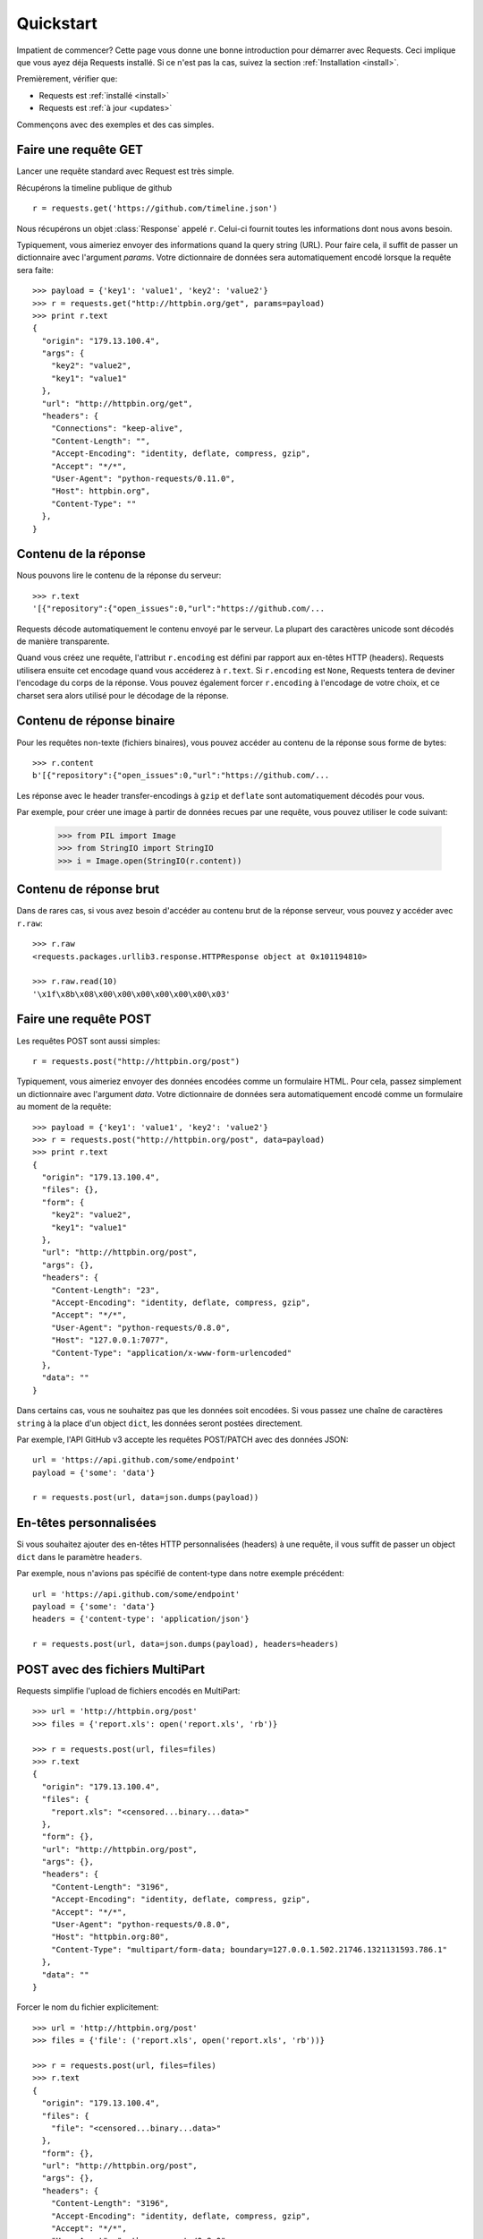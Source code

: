 .. _quickstart:

Quickstart
==========

.. module:: requests.models

Impatient de commencer? Cette page vous donne une bonne introduction pour démarrer
avec Requests. Ceci implique que vous ayez déja Requests installé. Si ce n'est pas
la cas, suivez la section  :ref:`Installation <install>`.

Premièrement, vérifier que:

* Requests est :ref:`installé <install>`
* Requests est :ref:`à jour <updates>`


Commençons avec des exemples et des cas simples.


Faire une requête GET
---------------------

Lancer une requête standard avec Request est très simple.

Récupérons la timeline publique de github ::

    r = requests.get('https://github.com/timeline.json')

Nous récupérons un objet :class:`Response` appelé ``r``. Celui-ci fournit
toutes les informations dont nous avons besoin.

Typiquement, vous aimeriez envoyer des informations quand la query string (URL).
Pour faire cela, il suffit de passer un dictionnaire avec l'argument `params`.
Votre dictionnaire de données sera automatiquement encodé lorsque la requête 
sera faite::

    >>> payload = {'key1': 'value1', 'key2': 'value2'}
    >>> r = requests.get("http://httpbin.org/get", params=payload)
    >>> print r.text
    {
      "origin": "179.13.100.4",
      "args": {
        "key2": "value2",
        "key1": "value1"
      },
      "url": "http://httpbin.org/get",
      "headers": {
        "Connections": "keep-alive",
        "Content-Length": "",
        "Accept-Encoding": "identity, deflate, compress, gzip",
        "Accept": "*/*",
        "User-Agent": "python-requests/0.11.0",
        "Host": httpbin.org",
        "Content-Type": ""
      },
    }



Contenu de la réponse
---------------------

Nous pouvons lire le contenu de la réponse du serveur::

    >>> r.text
    '[{"repository":{"open_issues":0,"url":"https://github.com/...

Requests décode automatiquement le contenu envoyé par le serveur. La plupart des
caractères unicode sont décodés de manière transparente.

Quand vous créez une requête, l'attribut ``r.encoding`` est défini par rapport 
aux en-têtes HTTP (headers). Requests utilisera ensuite cet encodage quand vous 
accéderez à ``r.text``. Si ``r.encoding`` est ``None``, Requests tentera de 
deviner l'encodage du corps de la réponse. Vous pouvez également forcer 
``r.encoding`` à l'encodage de votre choix, et ce charset sera alors utilisé 
pour le décodage de la réponse.


Contenu de réponse binaire
--------------------------

Pour les requêtes non-texte (fichiers binaires), vous pouvez accéder au 
contenu de la réponse sous forme de bytes::

    >>> r.content
    b'[{"repository":{"open_issues":0,"url":"https://github.com/...

Les réponse avec le header transfer-encodings à ``gzip`` et ``deflate`` sont 
automatiquement décodés pour vous.

Par exemple, pour créer une image à partir de données recues par une requête, vous
pouvez utiliser le code suivant:

    >>> from PIL import Image
    >>> from StringIO import StringIO
    >>> i = Image.open(StringIO(r.content))


Contenu de réponse brut
-----------------------

Dans de rares cas, si vous avez besoin d'accéder au contenu brut de la 
réponse serveur, vous pouvez y accéder avec ``r.raw``::

    >>> r.raw
    <requests.packages.urllib3.response.HTTPResponse object at 0x101194810>

    >>> r.raw.read(10)
    '\x1f\x8b\x08\x00\x00\x00\x00\x00\x00\x03'



Faire une requête POST
----------------------

Les requêtes POST sont aussi simples::

    r = requests.post("http://httpbin.org/post")


Typiquement, vous aimeriez envoyer des données encodées comme un formulaire HTML.
Pour cela, passez simplement un dictionnaire avec l'argument `data`. Votre
dictionnaire de données sera automatiquement encodé comme un formulaire au moment
de la requête::

    >>> payload = {'key1': 'value1', 'key2': 'value2'}
    >>> r = requests.post("http://httpbin.org/post", data=payload)
    >>> print r.text
    {
      "origin": "179.13.100.4",
      "files": {},
      "form": {
        "key2": "value2",
        "key1": "value1"
      },
      "url": "http://httpbin.org/post",
      "args": {},
      "headers": {
        "Content-Length": "23",
        "Accept-Encoding": "identity, deflate, compress, gzip",
        "Accept": "*/*",
        "User-Agent": "python-requests/0.8.0",
        "Host": "127.0.0.1:7077",
        "Content-Type": "application/x-www-form-urlencoded"
      },
      "data": ""
    }

Dans certains cas, vous ne souhaitez pas que les données soit encodées. 
Si vous passez une chaîne de caractères ``string`` à la place d'un object 
``dict``, les données seront postées directement.

Par exemple, l'API GitHub v3 accepte les requêtes POST/PATCH avec des données 
JSON::

    url = 'https://api.github.com/some/endpoint'
    payload = {'some': 'data'}

    r = requests.post(url, data=json.dumps(payload))


En-têtes personnalisées
-----------------------

Si vous souhaitez ajouter des en-têtes HTTP personnalisées (headers) à une 
requête, il vous suffit de passer un object ``dict`` dans le paramètre ``headers``.

Par exemple, nous n'avions pas spécifié de content-type dans notre exemple 
précédent::

    url = 'https://api.github.com/some/endpoint'
    payload = {'some': 'data'}
    headers = {'content-type': 'application/json'}

    r = requests.post(url, data=json.dumps(payload), headers=headers)


POST avec des fichiers MultiPart
--------------------------------

Requests simplifie l'upload de fichiers encodés en MultiPart::

    >>> url = 'http://httpbin.org/post'
    >>> files = {'report.xls': open('report.xls', 'rb')}

    >>> r = requests.post(url, files=files)
    >>> r.text
    {
      "origin": "179.13.100.4",
      "files": {
        "report.xls": "<censored...binary...data>"
      },
      "form": {},
      "url": "http://httpbin.org/post",
      "args": {},
      "headers": {
        "Content-Length": "3196",
        "Accept-Encoding": "identity, deflate, compress, gzip",
        "Accept": "*/*",
        "User-Agent": "python-requests/0.8.0",
        "Host": "httpbin.org:80",
        "Content-Type": "multipart/form-data; boundary=127.0.0.1.502.21746.1321131593.786.1"
      },
      "data": ""
    }

Forcer le nom du fichier explicitement::

    >>> url = 'http://httpbin.org/post'
    >>> files = {'file': ('report.xls', open('report.xls', 'rb'))}

    >>> r = requests.post(url, files=files)
    >>> r.text
    {
      "origin": "179.13.100.4",
      "files": {
        "file": "<censored...binary...data>"
      },
      "form": {},
      "url": "http://httpbin.org/post",
      "args": {},
      "headers": {
        "Content-Length": "3196",
        "Accept-Encoding": "identity, deflate, compress, gzip",
        "Accept": "*/*",
        "User-Agent": "python-requests/0.8.0",
        "Host": "httpbin.org:80",
        "Content-Type": "multipart/form-data; boundary=127.0.0.1.502.21746.1321131593.786.1"
      },
      "data": ""
    }

Envoyer des chaînes de caractères en tant que fichier ::

    >>> url = 'http://httpbin.org/post'
    >>> files = {'file': ('report.csv', 'some,data,to,send\nanother,row,to,send\n')} 

    >>> r = requests.post(url, files=files)
    >>> r.text
    {
      "origin": "179.13.100.4",
      "files": {
        "file": "some,data,to,send\\nanother,row,to,send\\n"
      },
      "form": {},
      "url": "http://httpbin.org/post",
      "args": {},
      "headers": {
         "Content-Length": "216",
         "Accept-Encoding": "identity, deflate, compress, gzip",
         "Connection": "keep-alive",
         "Accept": "*/*",
         "User-Agent": "python-requests/0.11.1",
         "Host": "httpbin.org", 
         "Content-Type": "multipart/form-data; boundary=127.0.0.1.502.41433.1335385481.788.1"
      }, 
      "json": null,
      "data": ""
    }


Codes de retour des réponses (status)
-------------------------------------

Nous pouvons vérifier le code de retour d'une réponse::

    >>> r.status_code
    200

Requests fournit également un code de statut interne pour faciliter
les verifications :

    >>> r.status_code == requests.codes.ok
    True

Si nous faisons une mauvaise requête (code de retour autre que 200), nous
pouvons lever une exception avec :class:`Response.raise_for_status()`::

    >>> _r = requests.get('http://httpbin.org/status/404')
    >>> _r.status_code
    404

    >>> _r.raise_for_status()
    Traceback (most recent call last):
      File "requests/models.py", line 394, in raise_for_status
        raise self.error
    urllib2.HTTPError: HTTP Error 404: NOT FOUND

Mais si notre ``status_code`` est ``200``, lorsqu'on l'appelle::

    >>> r.raise_for_status()
    None

Tout va bien.


En-têtes des réponses
---------------------

On peut accéder aux en-têtes HTTP (headers) de la réponse du serveur via
une simple dictionnaire Python::

    >>> r.headers
    {
        'status': '200 OK',
        'content-encoding': 'gzip',
        'transfer-encoding': 'chunked',
        'connection': 'close',
        'server': 'nginx/1.0.4',
        'x-runtime': '148ms',
        'etag': '"e1ca502697e5c9317743dc078f67693f"',
        'content-type': 'application/json; charset=utf-8'
    }

Ce dictionnaire est cependant particulier : Il est spécifique aux en-têtes HTTP.
En effet, selon la `RFC 2616 <http://www.w3.org/Protocols/rfc2616/rfc2616-sec14.html>`_, 
les en-têtes HTTP ne doivent pas être sensibles à la casse.

Donc, nous pouvons accéder aux en-têtes quelque soit la casse utilisée::

    >>> r.headers['Content-Type']
    'application/json; charset=utf-8'

    >>> r.headers.get('content-type')
    'application/json; charset=utf-8'

Si l'en-tête n'existe pas dans la Response, la valeur par défaut est ``None``::

    >>> r.headers['X-Random']
    None


Cookies
-------

Si la résponse contient des Cookies, vous pouvez y accéder rapidement::

    >>> url = 'http://httpbin.org/cookies/set/requests-is/formidable'
    >>> r = requests.get(url)

    >>> r.cookies['requests-is']
    'formidable'

Pour envoyer vos propres cookies au serveur, vous pouvez utiliser le
paramètre ``cookies``::

    >>> url = 'http://httpbin.org/cookies'
    >>> cookies = dict(cookies_are='working')

    >>> r = requests.get(url, cookies=cookies)
    >>> r.text
    '{"cookies": {"cookies_are": "working"}}'


Authentification basique
------------------------

La plupart des services web nécessitent une authentification. Il y a
différents types d'authentification, mais la plus commune est 
l'authentification HTTP basique.

Utiliser l'authentification basique avec Requests est extrêmement simple::

    >>> from requests.auth import HTTPBasicAuth
    >>> requests.get('https://api.github.com/user', auth=HTTPBasicAuth('user', 'pass'))
    <Response [200]>

Comme l'authentification HTTP basique est le standard le plus répandu, Requests 
fournit un raccourci pour cette méthode d'authentification::

    >>> requests.get('https://api.github.com/user', auth=('user', 'pass'))
    <Response [200]>

Fournir de cette manière un tuple d'authentification au paramètre `auth` 
équivaut à utiliser l'exemple ``HTTPBasicAuth`` ci-dessus.


Authentification Digest 
-----------------------

Une autre form populaire de protection des web services est l'autthentification Digest::

    >>> from requests.auth import HTTPDigestAuth
    >>> url = 'http://httpbin.org/digest-auth/auth/user/pass'
    >>> requests.get(url, auth=HTTPDigestAuth('user', 'pass'))
    <Response [200]>


Authentification OAuth
----------------------

Le projet `requests-oauth <http://pypi.python.org/pypi/requests-oauth>`_ de Miguel Araujo fournit une interface
simple pour établir des connexions OAuth. La documentation et des exemples peuvent être trouvées sur `git repository <https://github.com/maraujop/requests-oauth>`_.


Redirections et Historique
--------------------------

Requests effectue automatiquement les redirections en utilisant des méthodes 
idempotentes, qui ne modifient pas la requête.

GutHub redirige tout le traffic HTTP vers HTTPS. Regardons ce qu'il se passe::

    >>> r = requests.get('http://github.com')
    >>> r.url
    'https://github.com/'
    >>> r.status_code
    200
    >>> r.history
    [<Response [301]>]

La liste :class:`Response.history` contient la liste des objets 
:class:`Request` qui ont été crées pour compléter la requête.

Si vous utilisez les methodes GET, HEAD, or OPTIONS, vous pouvez désactiver la 
gestion des redirections avec le paramètre ``allow_redirects``::

    >>> r = requests.get('http://github.com', allow_redirects=False)
    >>> r.status_code
    301
    >>> r.history
    []

Si vous utilisez POST, PUT, PATCH, *&c*, vous pouvez aussi autoriser explicitement
les redirections::

    >>> r = requests.post('http://github.com', allow_redirects=True)
    >>> r.url
    'https://github.com/'
    >>> r.history
    [<Response [301]>]


Timeouts
--------

Vous pouvez demander à Requests d'arrêter d'attendre après un certains nombre de secondes 
avec le paramètre ``timeout``::

    >>> requests.get('http://github.com', timeout=0.001)
    Traceback (most recent call last):
      File "<stdin>", line 1, in <module>
    requests.exceptions.Timeout: Request timed out.

.. admonition:: Note

    ``timeout`` affecte uniquement le processus de connection, pas le temps de téléchargment
    des réponses.


Erreurs et Exceptions
---------------------

Dans le cas de problèmes de réseau (e.g. erreurs DNS, connexions refusées, etc),
Requests lévera une exception :class:`ConnectionError`.

Dans les rares cas de réponses HTTP invalides, Requests lévera une exception 
:class:`HTTPError`.

Si une requête dépasse le temps d'attente, une exception :class:`Timeout` est levée.

Si une requête dépasse le nombre maximum de redirections possibles, une exception 
:class:`TooManyRedirects` est levée.

Toutes les exceptions levées par Requests héritent de :class:`requests.exceptions.RequestException`.

Vous pouvez vous réferer à :ref:`Configuration API Docs <configurations>` si vous souhaitez toujours lever 
des exceptions :class:`HTTPError` avec l'option ``danger_mode``, ou laisser Requests attraper la majorité 
des :class:`requests.exceptions.RequestException` avec l'option ``safe_mode``.

-----------------------

Prêt pour aller plus loin ? Visitez la section :ref:`avancée <advanced>`.
